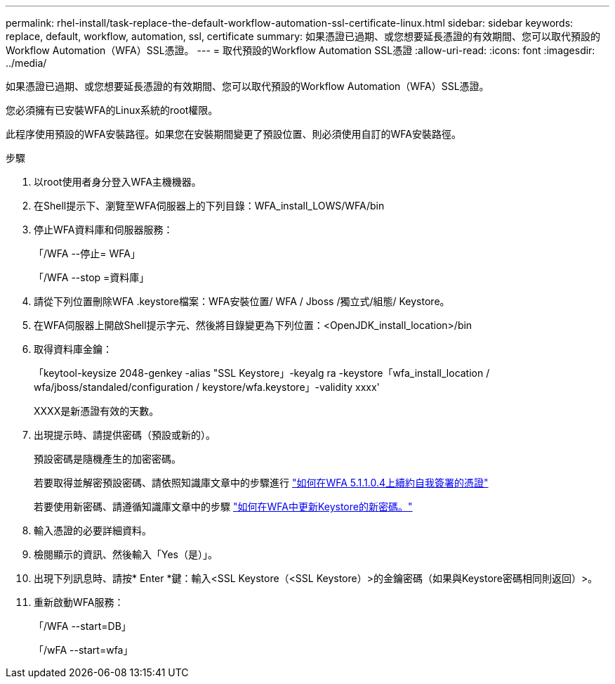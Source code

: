 ---
permalink: rhel-install/task-replace-the-default-workflow-automation-ssl-certificate-linux.html 
sidebar: sidebar 
keywords: replace, default, workflow, automation, ssl, certificate 
summary: 如果憑證已過期、或您想要延長憑證的有效期間、您可以取代預設的Workflow Automation（WFA）SSL憑證。 
---
= 取代預設的Workflow Automation SSL憑證
:allow-uri-read: 
:icons: font
:imagesdir: ../media/


[role="lead"]
如果憑證已過期、或您想要延長憑證的有效期間、您可以取代預設的Workflow Automation（WFA）SSL憑證。

您必須擁有已安裝WFA的Linux系統的root權限。

此程序使用預設的WFA安裝路徑。如果您在安裝期間變更了預設位置、則必須使用自訂的WFA安裝路徑。

.步驟
. 以root使用者身分登入WFA主機機器。
. 在Shell提示下、瀏覽至WFA伺服器上的下列目錄：WFA_install_LOWS/WFA/bin
. 停止WFA資料庫和伺服器服務：
+
「/WFA --停止= WFA」

+
「/WFA --stop =資料庫」

. 請從下列位置刪除WFA .keystore檔案：WFA安裝位置/ WFA / Jboss /獨立式/組態/ Keystore。
. 在WFA伺服器上開啟Shell提示字元、然後將目錄變更為下列位置：<OpenJDK_install_location>/bin
. 取得資料庫金鑰：
+
「keytool-keysize 2048-genkey -alias "SSL Keystore」-keyalg ra -keystore「wfa_install_location / wfa/jboss/standaled/configuration / keystore/wfa.keystore」-validity xxxx'

+
XXXX是新憑證有效的天數。

. 出現提示時、請提供密碼（預設或新的）。
+
預設密碼是隨機產生的加密密碼。

+
若要取得並解密預設密碼、請依照知識庫文章中的步驟進行 link:https://kb.netapp.com/?title=Advice_and_Troubleshooting%2FData_Infrastructure_Management%2FOnCommand_Suite%2FHow_to_renew_the_self-signed_certificate_on_WFA_5.1.1.0.4%253F["如何在WFA 5.1.1.0.4上續約自我簽署的憑證"^]

+
若要使用新密碼、請遵循知識庫文章中的步驟 link:https://kb.netapp.com/Advice_and_Troubleshooting/Data_Infrastructure_Management/OnCommand_Suite/How_to_update_a_new_password_for_the_keystore_in_WFA["如何在WFA中更新Keystore的新密碼。"^]

. 輸入憑證的必要詳細資料。
. 檢閱顯示的資訊、然後輸入「Yes（是）」。
. 出現下列訊息時、請按* Enter *鍵：輸入<SSL Keystore（<SSL Keystore）>的金鑰密碼（如果與Keystore密碼相同則返回）>。
. 重新啟動WFA服務：
+
「/WFA --start=DB」

+
「/wFA --start=wfa」


